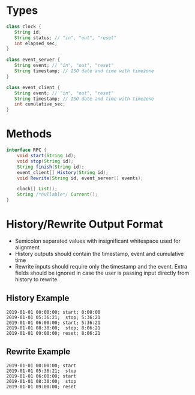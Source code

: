 * Types
#+BEGIN_SRC java
  class clock {
     String id;
     String status; // "in", "out", "reset"
     int elapsed_sec;
  }

  class event_server {
     String event; // "in", "out", "reset"
     String timestamp; // ISO date and time with timezone
  }

  class event_client {
     String event; // "in", "out", "reset"
     String timestamp; // ISO date and time with timezone
     int cumulative_sec;
  }
#+END_SRC
* Methods
#+BEGIN_SRC java
  interface RPC {
      void start(String id);
      void stop(String id);
      String finish(String id);
      event_client[] History(String id);
      void Rewrite(String id, event_server[] events);

      clock[] List();
      String /*nullable*/ Current();
  }
#+END_SRC
* History/Rewrite Output Format
- Semicolon separated values with insignificant whitespace used for alignment
- History outputs should contain the timestamp, event and cumulative time
- Rewrite inputs should require only the timestamp and the event. Extra fields 
  should be ignored in case the user is passing input directly from history to 
  rewrite.

** History Example
#+BEGIN_EXAMPLE
2019-01-01 00:00:00; start; 0:00:00
2019-01-01 05:36:21;  stop; 5:36:21
2019-01-01 06:00:00; start; 5:36:21
2019-01-01 08:30:00;  stop; 8:06:21
2019-01-01 09:00:00; reset; 8:06:21
#+END_EXAMPLE
** Rewrite Example
#+BEGIN_EXAMPLE
2019-01-01 00:00:00; start
2019-01-01 05:36:21;  stop
2019-01-01 06:00:00; start
2019-01-01 08:30:00;  stop
2019-01-01 09:00:00; reset
#+END_EXAMPLE
